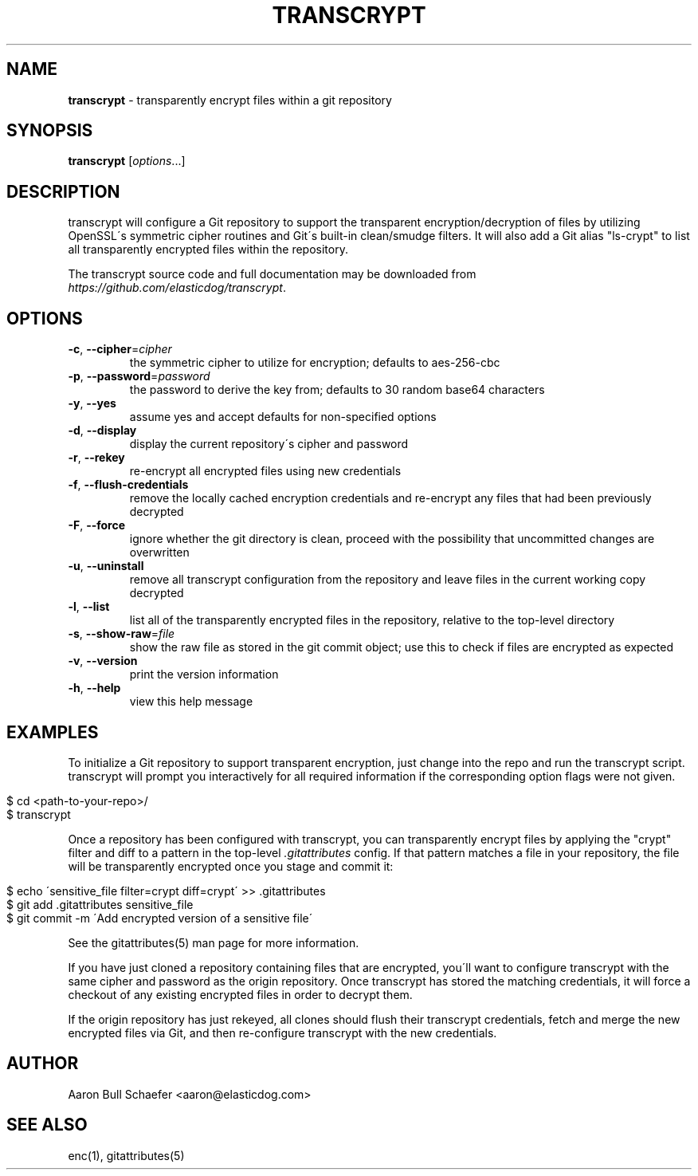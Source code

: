 .\" generated with Ronn/v0.7.3
.\" http://github.com/rtomayko/ronn/tree/0.7.3
.
.TH "TRANSCRYPT" "1" "October 2014" "" ""
.
.SH "NAME"
\fBtranscrypt\fR \- transparently encrypt files within a git repository
.
.SH "SYNOPSIS"
\fBtranscrypt\fR [\fIoptions\fR\.\.\.]
.
.SH "DESCRIPTION"
transcrypt will configure a Git repository to support the transparent encryption/decryption of files by utilizing OpenSSL\'s symmetric cipher routines and Git\'s built\-in clean/smudge filters\. It will also add a Git alias "ls\-crypt" to list all transparently encrypted files within the repository\.
.
.P
The transcrypt source code and full documentation may be downloaded from \fIhttps://github\.com/elasticdog/transcrypt\fR\.
.
.SH "OPTIONS"
.
.TP
\fB\-c\fR, \fB\-\-cipher\fR=\fIcipher\fR
the symmetric cipher to utilize for encryption; defaults to aes\-256\-cbc
.
.TP
\fB\-p\fR, \fB\-\-password\fR=\fIpassword\fR
the password to derive the key from; defaults to 30 random base64 characters
.
.TP
\fB\-y\fR, \fB\-\-yes\fR
assume yes and accept defaults for non\-specified options
.
.TP
\fB\-d\fR, \fB\-\-display\fR
display the current repository\'s cipher and password
.
.TP
\fB\-r\fR, \fB\-\-rekey\fR
re\-encrypt all encrypted files using new credentials
.
.TP
\fB\-f\fR, \fB\-\-flush\-credentials\fR
remove the locally cached encryption credentials and re\-encrypt any files that had been previously decrypted
.
.TP
\fB\-F\fR, \fB\-\-force\fR
ignore whether the git directory is clean, proceed with the possibility that uncommitted changes are overwritten
.
.TP
\fB\-u\fR, \fB\-\-uninstall\fR
remove all transcrypt configuration from the repository and leave files in the current working copy decrypted
.
.TP
\fB\-l\fR, \fB\-\-list\fR
list all of the transparently encrypted files in the repository, relative to the top\-level directory
.
.TP
\fB\-s\fR, \fB\-\-show\-raw\fR=\fIfile\fR
show the raw file as stored in the git commit object; use this to check if files are encrypted as expected
.
.TP
\fB\-v\fR, \fB\-\-version\fR
print the version information
.
.TP
\fB\-h\fR, \fB\-\-help\fR
view this help message
.
.SH "EXAMPLES"
To initialize a Git repository to support transparent encryption, just change into the repo and run the transcrypt script\. transcrypt will prompt you interactively for all required information if the corresponding option flags were not given\.
.
.IP "" 4
.
.nf

$ cd <path\-to\-your\-repo>/
$ transcrypt
.
.fi
.
.IP "" 0
.
.P
Once a repository has been configured with transcrypt, you can transparently encrypt files by applying the "crypt" filter and diff to a pattern in the top\-level \fI\.gitattributes\fR config\. If that pattern matches a file in your repository, the file will be transparently encrypted once you stage and commit it:
.
.IP "" 4
.
.nf

$ echo \'sensitive_file  filter=crypt diff=crypt\' >> \.gitattributes
$ git add \.gitattributes sensitive_file
$ git commit \-m \'Add encrypted version of a sensitive file\'
.
.fi
.
.IP "" 0
.
.P
See the gitattributes(5) man page for more information\.
.
.P
If you have just cloned a repository containing files that are encrypted, you\'ll want to configure transcrypt with the same cipher and password as the origin repository\. Once transcrypt has stored the matching credentials, it will force a checkout of any existing encrypted files in order to decrypt them\.
.
.P
If the origin repository has just rekeyed, all clones should flush their transcrypt credentials, fetch and merge the new encrypted files via Git, and then re\-configure transcrypt with the new credentials\.
.
.SH "AUTHOR"
Aaron Bull Schaefer <aaron@elasticdog\.com>
.
.SH "SEE ALSO"
enc(1), gitattributes(5)
